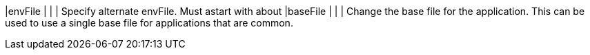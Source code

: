 |envFile                  | |              | Specify alternate envFile. Must astart with about
|baseFile                 |            |   | Change the base file for the application. This can be used to use a single base file for applications that are common.

